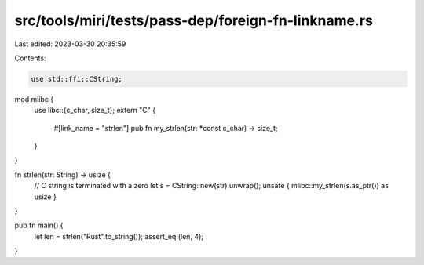 src/tools/miri/tests/pass-dep/foreign-fn-linkname.rs
====================================================

Last edited: 2023-03-30 20:35:59

Contents:

.. code-block:: rs

    use std::ffi::CString;

mod mlibc {
    use libc::{c_char, size_t};
    extern "C" {
        #[link_name = "strlen"]
        pub fn my_strlen(str: *const c_char) -> size_t;
    }
}

fn strlen(str: String) -> usize {
    // C string is terminated with a zero
    let s = CString::new(str).unwrap();
    unsafe { mlibc::my_strlen(s.as_ptr()) as usize }
}

pub fn main() {
    let len = strlen("Rust".to_string());
    assert_eq!(len, 4);
}


